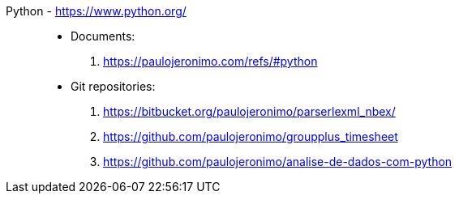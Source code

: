 [#python]#Python# - https://www.python.org/::
* Documents:
. https://paulojeronimo.com/refs/#python
* Git repositories:
. https://bitbucket.org/paulojeronimo/parserlexml_nbex/
. https://github.com/paulojeronimo/groupplus_timesheet
. https://github.com/paulojeronimo/analise-de-dados-com-python
